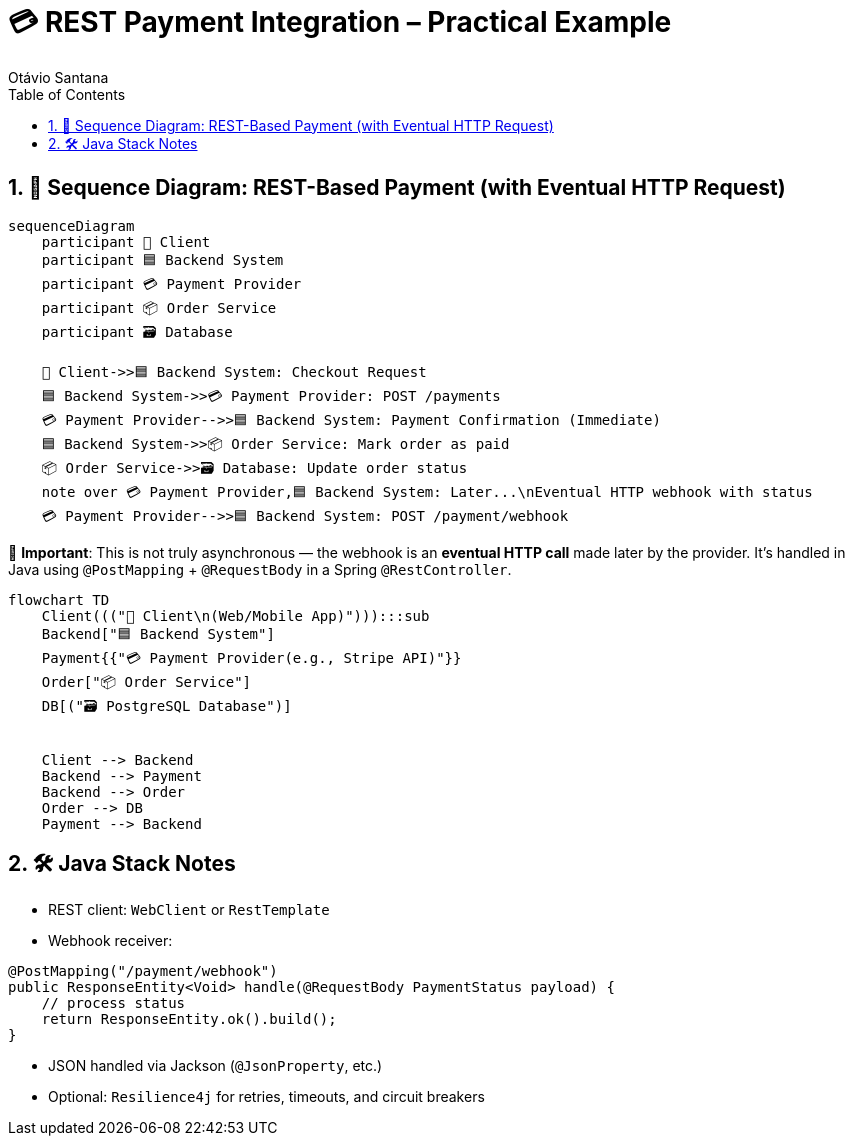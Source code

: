 = 💳 REST Payment Integration – Practical Example
Otávio Santana
:toc: left
:icons: font
:sectnums:
:kroki-server-url: https://kroki.io

== 🔄 Sequence Diagram: REST-Based Payment (with Eventual HTTP Request)

[source, mermaid]
----
sequenceDiagram
    participant 🧑 Client
    participant 🟦 Backend System
    participant 💳 Payment Provider
    participant 📦 Order Service
    participant 🗃️ Database

    🧑 Client->>🟦 Backend System: Checkout Request
    🟦 Backend System->>💳 Payment Provider: POST /payments
    💳 Payment Provider-->>🟦 Backend System: Payment Confirmation (Immediate)
    🟦 Backend System->>📦 Order Service: Mark order as paid
    📦 Order Service->>🗃️ Database: Update order status
    note over 💳 Payment Provider,🟦 Backend System: Later...\nEventual HTTP webhook with status
    💳 Payment Provider-->>🟦 Backend System: POST /payment/webhook
----

🧭 *Important*:
This is not truly asynchronous — the webhook is an **eventual HTTP call** made later by the provider.
It's handled in Java using `@PostMapping` + `@RequestBody` in a Spring `@RestController`.


[source, mermaid]
----
flowchart TD
    Client((("🧑 Client\n(Web/Mobile App)"))):::sub
    Backend["🟦 Backend System"]
    Payment{{"💳 Payment Provider(e.g., Stripe API)"}}
    Order["📦 Order Service"]
    DB[("🗃️ PostgreSQL Database")]


    Client --> Backend
    Backend --> Payment
    Backend --> Order
    Order --> DB
    Payment --> Backend
----

== 🛠️ Java Stack Notes

* REST client: `WebClient` or `RestTemplate`
* Webhook receiver:
[source,java]
----
@PostMapping("/payment/webhook")
public ResponseEntity<Void> handle(@RequestBody PaymentStatus payload) {
    // process status
    return ResponseEntity.ok().build();
}
----
* JSON handled via Jackson (`@JsonProperty`, etc.)
* Optional: `Resilience4j` for retries, timeouts, and circuit breakers
